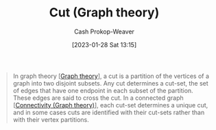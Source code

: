:PROPERTIES:
:ID:       d10d6ecb-87e1-446a-81a0-6afe74eddb78
:ROAM_REFS: [cite:@CutGraphTheory2022]
:LAST_MODIFIED: [2023-10-02 Mon 23:23]
:END:
#+title: Cut (Graph theory)
#+hugo_custom_front_matter: :slug "d10d6ecb-87e1-446a-81a0-6afe74eddb78"
#+author: Cash Prokop-Weaver
#+date: [2023-01-28 Sat 13:15]
#+filetags: :concept:

#+begin_quote
In graph theory [[[id:5bc61709-6612-4287-921f-3e2509bd2261][Graph theory]]], a cut is a partition of the vertices of a graph into two disjoint subsets. Any cut determines a cut-set, the set of edges that have one endpoint in each subset of the partition. These edges are said to cross the cut. In a connected graph [[[id:9ee639e1-b92d-4bdb-8d13-9c53e22bf945][Connectivity (Graph theory)]]], each cut-set determines a unique cut, and in some cases cuts are identified with their cut-sets rather than with their vertex partitions.
#+end_quote

* Flashcards :noexport:
** Definition :fc:
:PROPERTIES:
:CREATED: [2023-01-28 Sat 13:21]
:FC_CREATED: 2023-01-28T21:22:07Z
:FC_TYPE:  double
:ID:       4ab5e108-a638-436d-8655-e61a64d25e88
:END:
:REVIEW_DATA:
| position | ease | box | interval | due                  |
|----------+------+-----+----------+----------------------|
| front    | 2.50 |   7 |   241.87 | 2024-03-21T00:37:19Z |
| back     | 2.50 |   7 |   386.64 | 2024-10-23T21:49:22Z |
:END:

[[id:d10d6ecb-87e1-446a-81a0-6afe74eddb78][Cut (Graph theory)]]

*** Back
A partition of vertices in a graph into two disjoint sets.
*** Source
[cite:@CutGraphTheory2022]
** Definition :fc:
:PROPERTIES:
:CREATED: [2023-01-28 Sat 13:22]
:FC_CREATED: 2023-01-28T21:22:57Z
:FC_TYPE:  double
:ID:       35cd8a54-edc5-4ccb-9a20-7567a35c2943
:END:
:REVIEW_DATA:
| position | ease | box | interval | due                  |
|----------+------+-----+----------+----------------------|
| front    | 1.60 |   7 |    56.77 | 2023-11-22T09:57:52Z |
| back     | 2.50 |   7 |   156.86 | 2023-12-21T10:39:55Z |
:END:

Cut-set

*** Back
The set of edges which have one endpoint in each subset of a [[id:d10d6ecb-87e1-446a-81a0-6afe74eddb78][Cut (Graph theory)]].
*** Source
[cite:@CutGraphTheory2022]
